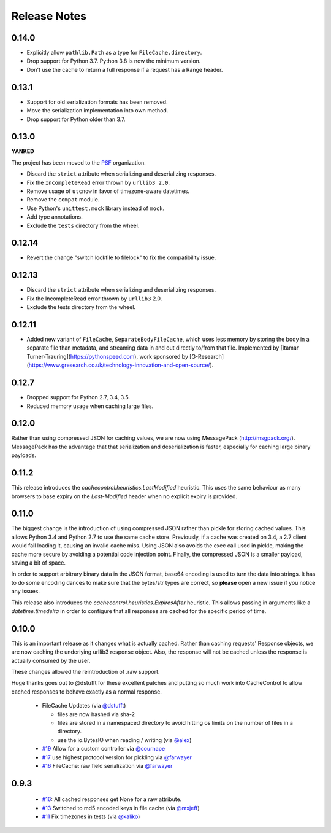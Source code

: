 ..
  SPDX-FileCopyrightText: SPDX-FileCopyrightText: 2015 Eric Larson

  SPDX-License-Identifier: Apache-2.0

===============
 Release Notes
===============

0.14.0
======

* Explicitly allow ``pathlib.Path`` as a type for ``FileCache.directory``.
* Drop support for Python 3.7. Python 3.8 is now the minimum version.
* Don't use the cache to return a full response if a request has a Range header.

0.13.1
======

* Support for old serialization formats has been removed.
* Move the serialization implementation into own method.
* Drop support for Python older than 3.7.

0.13.0
======

**YANKED**

The project has been moved to the `PSF <https://github.com/psf>`_ organization.

* Discard the ``strict`` attribute when serializing and deserializing responses.
* Fix the ``IncompleteRead`` error thrown by ``urllib3 2.0``.
* Remove usage of ``utcnow`` in favor of timezone-aware datetimes.
* Remove the ``compat`` module.
* Use Python's ``unittest.mock`` library instead of ``mock``.
* Add type annotations.
* Exclude the ``tests`` directory from the wheel.

0.12.14
=======

* Revert the change "switch lockfile to filelock" to fix the compatibility issue.

0.12.13
=======

* Discard the ``strict`` attribute when serializing and deserializing responses.
* Fix the IncompleteRead error thrown by ``urllib3`` 2.0.
* Exclude the tests directory from the wheel.

0.12.11
=======

* Added new variant of ``FileCache``, ``SeparateBodyFileCache``, which uses less memory by storing the body in a separate file than metadata, and streaming data in and out directly to/from that file. Implemented by [Itamar Turner-Trauring](https://pythonspeed.com), work sponsored by [G-Research](https://www.gresearch.co.uk/technology-innovation-and-open-source/).

0.12.7
======

* Dropped support for Python 2.7, 3.4, 3.5.
* Reduced memory usage when caching large files.

0.12.0
======

Rather than using compressed JSON for caching values, we are now using
MessagePack (http://msgpack.org/). MessagePack has the advantage that
that serialization and deserialization is faster, especially for
caching large binary payloads.


0.11.2
======

This release introduces the `cachecontrol.heuristics.LastModified`
heuristic. This uses the same behaviour as many browsers to base expiry on the
`Last-Modified` header when no explicit expiry is provided.


0.11.0
======

The biggest change is the introduction of using compressed JSON rather
than pickle for storing cached values. This allows Python 3.4 and
Python 2.7 to use the same cache store. Previously, if a cache was
created on 3.4, a 2.7 client would fail loading it, causing an invalid
cache miss. Using JSON also avoids the exec call used in pickle,
making the cache more secure by avoiding a potential code injection
point. Finally, the compressed JSON is a smaller payload, saving a bit
of space.

In order to support arbitrary binary data in the JSON format, base64
encoding is used to turn the data into strings. It has to do some encoding dances
to make sure that the bytes/str types are correct, so **please** open
a new issue if you notice any issues.

This release also introduces the
`cachecontrol.heuristics.ExpiresAfter` heuristic. This allows passing
in arguments like a `datetime.timedelta` in order to configure that
all responses are cached for the specific period of time.


0.10.0
======

This is an important release as it changes what is actually
cached. Rather than caching requests' Response objects, we are now
caching the underlying urllib3 response object. Also, the response
will not be cached unless the response is actually consumed by the user.

These changes allowed the reintroduction of .raw support.

Huge thanks goes out to @dstufft for these excellent patches and
putting so much work into CacheControl to allow cached responses to
behave exactly as a normal response.

 - FileCache Updates (via `@dstufft <https://github.com/dstufft>`_)

   - files are now hashed via sha-2

   - files are stored in a namespaced directory to avoid hitting os
     limits on the number of files in a directory.

   - use the io.BytesIO when reading / writing (via `@alex
     <https://github.com/alex>`_)

 - `#19 <https://github.com/ionrock/cachecontrol/pull/19>`_ Allow for
   a custom controller via `@cournape <https://github.com/cournape>`_

 - `#17 <https://github.com/ionrock/cachecontrol/pull/17>`_ use
   highest protocol version for pickling via `@farwayer <https://github.com/farwayer>`_

 - `#16 <https://github.com/ionrock/cachecontrol/pull/16>`_ FileCache:
   raw field serialization via `@farwayer <https://github.com/farwayer>`_


0.9.3
=====

 - `#16 <https://github.com/ionrock/cachecontrol/pull/16>`_: All
   cached responses get None for a raw attribute.

 - `#13 <https://github.com/ionrock/cachecontrol/pull/13>`_ Switched
   to md5 encoded keys in file cache (via `@mxjeff
   <http://github.com/mxjeff>`_)

 - `#11 <http://github.com/ionrock/cachecontrol/pull/11>`_ Fix
   timezones in tests (via `@kaliko <http://github.com/kaliko>`_)
